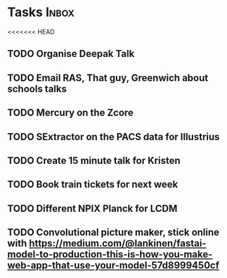 * Tasks                                                               :Inbox:
<<<<<<< HEAD
** TODO Organise Deepak Talk 
** TODO Email RAS, That guy, Greenwich about schools talks 
** TODO Mercury on the Zcore 
** TODO SExtractor on the PACS data for Illustrius 
** TODO Create 15 minute talk for Kristen 
** TODO Book train tickets for next week 
** TODO Different NPIX Planck for LCDM 
** TODO Convolutional picture maker, stick online with https://medium.com/@lankinen/fastai-model-to-production-this-is-how-you-make-web-app-that-use-your-model-57d8999450cf 

